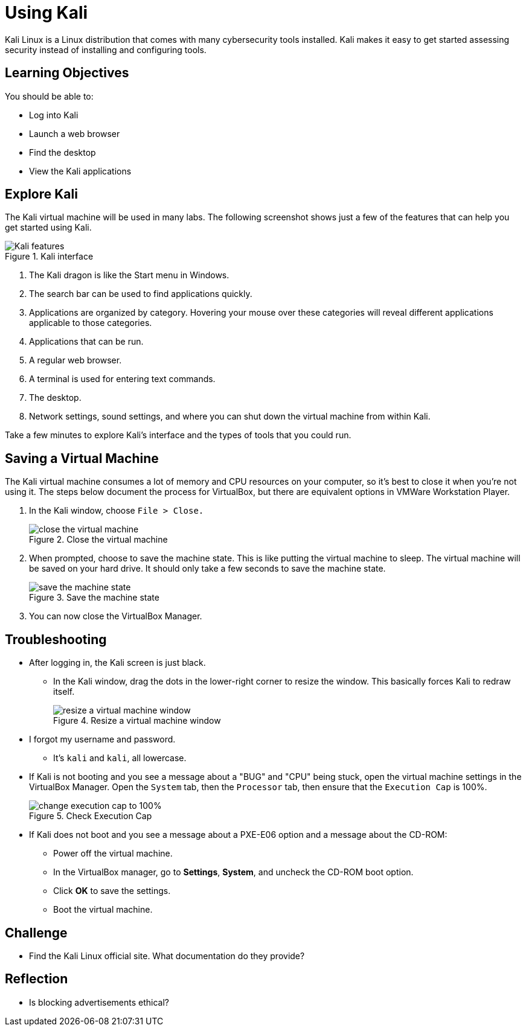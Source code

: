 = Using Kali

Kali Linux is a Linux distribution that comes with many cybersecurity tools installed. Kali makes it easy to get started assessing security instead of installing and configuring tools.

== Learning Objectives

You should be able to:

* Log into Kali
* Launch a web browser
* Find the desktop
* View the Kali applications

== Explore Kali

The Kali virtual machine will be used in many labs. The following screenshot shows just a few of the features that can help you get started using Kali.

.Kali interface
image::kali-features.png[Kali features]

. The Kali dragon is like the Start menu in Windows.
. The search bar can be used to find applications quickly.
. Applications are organized by category. Hovering your mouse over these categories will reveal different applications applicable to those categories.
. Applications that can be run.
. A regular web browser.
. A terminal is used for entering text commands.
. The desktop.
. Network settings, sound settings, and where you can shut down the virtual machine from within Kali.

Take a few minutes to explore Kali's interface and the types of tools that you could run.

== Saving a Virtual Machine

The Kali virtual machine consumes a lot of memory and CPU resources on your computer, so it's best to close it when you're not using it. The steps below document the process for VirtualBox, but there are equivalent options in VMWare Workstation Player.

. In the Kali window, choose `File > Close.`
+
.Close the virtual machine
image::file-close.png[close the virtual machine]
. When prompted, choose to save the machine state. This is like putting the virtual machine to sleep. The virtual machine will be saved on your hard drive. It should only take a few seconds to save the machine state.
+
.Save the machine state
image::save-state.png[save the machine state]
. You can now close the VirtualBox Manager.

== Troubleshooting

* After logging in, the Kali screen is just black.
** In the Kali window, drag the dots in the lower-right corner to resize the window. This basically forces Kali to redraw itself.
+
.Resize a virtual machine window
image::resize.png[resize a virtual machine window]
* I forgot my username and password.
** It's `kali` and `kali`, all lowercase.
* If Kali is not booting and you see a message about a "BUG" and "CPU" being stuck, open the virtual machine settings in the VirtualBox Manager. Open the `System` tab, then the `Processor` tab, then ensure that the `Execution Cap` is 100%.
+
.Check Execution Cap
image::troubleshoot-cpu-limitation.png[change execution cap to 100%]
* If Kali does not boot and you see a message about a PXE-E06 option and a message about the CD-ROM:
** Power off the virtual machine.
** In the VirtualBox manager, go to *Settings*, *System*, and uncheck the CD-ROM boot option.
** Click *OK* to save the settings.
** Boot the virtual machine.

== Challenge

* Find the Kali Linux official site. What documentation do they provide?

== Reflection

* Is blocking advertisements ethical?